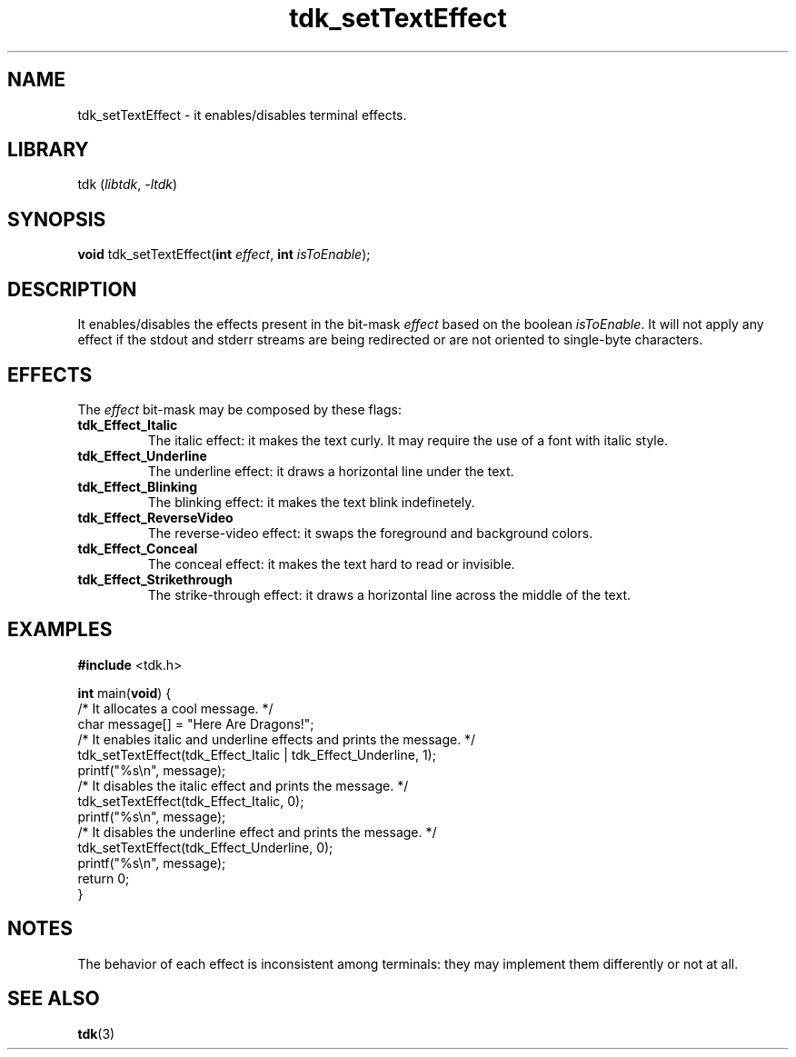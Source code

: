 .TH tdk_setTextEffect 3 "${LIBRARY_VERSION}" "${LIBRARY_PACKAGE}"

.SH NAME

.PP
tdk_setTextEffect - it enables/disables terminal effects.

.SH LIBRARY

.PP
tdk (\fIlibtdk\fR, \fI-ltdk\fR)

.SH SYNOPSIS

.PP
\fBvoid\fR tdk_setTextEffect(\fBint\fR \fIeffect\fR, \fBint\fR \fIisToEnable\fR);

.SH DESCRIPTION

.PP
It enables/disables the effects present in the bit-mask \fIeffect\fR based on
the boolean \fIisToEnable\fR. It will not apply any effect if the stdout and
stderr streams are being redirected or are not oriented to single-byte
characters.

.SH EFFECTS
The \fIeffect\fR bit-mask may be composed by these flags:

.TP
.B
tdk_Effect_Italic
The italic effect: it makes the text curly. It may require the use of a font
with italic style.

.TP
.B
tdk_Effect_Underline
The underline effect: it draws a horizontal line under the text.

.TP
.B
tdk_Effect_Blinking
The blinking effect: it makes the text blink indefinetely.

.TP
.B
tdk_Effect_ReverseVideo
The reverse-video effect: it swaps the foreground and background colors.

.TP
.B
tdk_Effect_Conceal
The conceal effect: it makes the text hard to read or invisible.

.TP
.B
tdk_Effect_Strikethrough
The strike-through effect: it draws a horizontal line across the middle of the
text.

.SH EXAMPLES

.nf
\fB#include\fR <tdk.h>

\fBint\fR main(\fBvoid\fR) {
  /* It allocates a cool message. */
  char message[] = "Here Are Dragons!";
  /* It enables italic and underline effects and prints the message. */
  tdk_setTextEffect(tdk_Effect_Italic | tdk_Effect_Underline, 1);
  printf("%s\\n", message);
  /* It disables the italic effect and prints the message. */
  tdk_setTextEffect(tdk_Effect_Italic, 0);
  printf("%s\\n", message);
  /* It disables the underline effect and prints the message. */
  tdk_setTextEffect(tdk_Effect_Underline, 0);
  printf("%s\\n", message);
  return 0;
}
.fi

.SH NOTES
The behavior of each effect is inconsistent among terminals: they may implement
them differently or not at all.

.SH SEE ALSO

.BR tdk (3)
